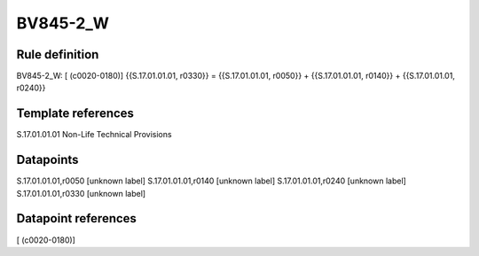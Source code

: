 =========
BV845-2_W
=========

Rule definition
---------------

BV845-2_W: [ (c0020-0180)] {{S.17.01.01.01, r0330}} = {{S.17.01.01.01, r0050}} + {{S.17.01.01.01, r0140}} + {{S.17.01.01.01, r0240}}


Template references
-------------------

S.17.01.01.01 Non-Life Technical Provisions


Datapoints
----------

S.17.01.01.01,r0050 [unknown label]
S.17.01.01.01,r0140 [unknown label]
S.17.01.01.01,r0240 [unknown label]
S.17.01.01.01,r0330 [unknown label]


Datapoint references
--------------------

[ (c0020-0180)]